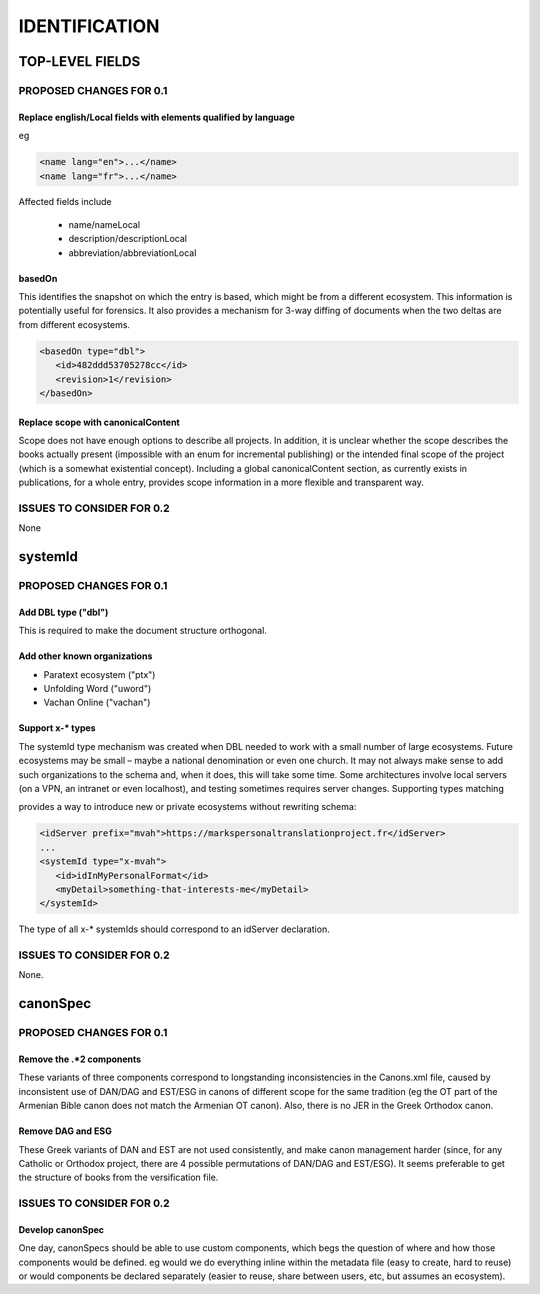 ##############
IDENTIFICATION
##############

****************
TOP-LEVEL FIELDS
****************

========================
PROPOSED CHANGES FOR 0.1
========================

----------------------------------------------------------------
Replace english/Local fields with elements qualified by language
----------------------------------------------------------------

eg

.. code-block:: xml

   <name lang="en">...</name>
   <name lang="fr">...</name>

Affected fields include

   * name/nameLocal

   * description/descriptionLocal

   * abbreviation/abbreviationLocal

-------
basedOn
-------

This identifies the snapshot on which the entry is based, which might be from a different ecosystem. This information is potentially
useful for forensics. It also provides a mechanism for 3-way diffing of documents when the two deltas are from different ecosystems.

.. code-block:: xml

   <basedOn type="dbl">
      <id>482ddd53705278cc</id>
      <revision>1</revision>
   </basedOn>

-----------------------------------
Replace scope with canonicalContent
-----------------------------------

Scope does not have enough options to describe all projects. In addition, it is unclear whether the scope describes the books actually present (impossible
with an enum for incremental publishing) or the intended final scope of the project (which is a somewhat existential concept). Including a global
canonicalContent section, as currently exists in publications, for a whole entry, provides scope information in a more flexible and transparent way.

==========================
ISSUES TO CONSIDER FOR 0.2
==========================

None

********
systemId
********

========================
PROPOSED CHANGES FOR 0.1
========================

--------------------
Add DBL type ("dbl")
--------------------

This is required to make the document structure orthogonal.

-----------------------------
Add other known organizations
-----------------------------

* Paratext ecosystem ("ptx")
* Unfolding Word ("uword")
* Vachan Online ("vachan")

-----------------
Support x-* types
-----------------

The systemId type mechanism was created when DBL needed to work with a small number of large ecosystems.
Future ecosystems may be small – maybe a national denomination or even one church. It may not always make sense to add such organizations
to the schema and, when it does, this will take some time. Some  architectures involve local servers (on a VPN, an intranet or even localhost),
and testing sometimes requires server changes. Supporting types matching

.. code-block

   x-[a-z]{1,}

provides a way to introduce new or private ecosystems without rewriting schema:

.. code-block:: xml

   <idServer prefix="mvah">https://markspersonaltranslationproject.fr</idServer>
   ...
   <systemId type="x-mvah">
      <id>idInMyPersonalFormat</id>
      <myDetail>something-that-interests-me</myDetail>
   </systemId>

The type of all x-* systemIds should correspond to an idServer declaration.

========================================
ISSUES TO CONSIDER FOR 0.2
========================================

None.

*********
canonSpec
*********

========================
PROPOSED CHANGES FOR 0.1
========================

-------------------------
Remove the .*2 components
-------------------------

These variants of three components correspond to longstanding inconsistencies in the Canons.xml file, caused by inconsistent
use of DAN/DAG and EST/ESG in canons of different scope for the same tradition (eg the OT part of the Armenian Bible canon does
not match the Armenian OT canon). Also, there is no JER in the Greek Orthodox canon.

------------------
Remove DAG and ESG
------------------

These Greek variants of DAN and EST are not used consistently, and make canon management harder (since, for any Catholic or Orthodox project, there are 4 possible permutations of DAN/DAG and EST/ESG). It seems preferable to get the structure of books from the versification file.

==========================
ISSUES TO CONSIDER FOR 0.2
==========================

-----------------
Develop canonSpec
-----------------

One day, canonSpecs should be able to use custom components, which begs the question of where and how those components would be defined. eg would we do
everything inline within the metadata file (easy to create, hard to reuse) or would components be declared separately (easier to reuse, share between
users, etc, but assumes an ecosystem).
